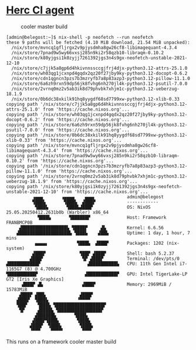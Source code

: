 * [[https://docs.hercules-ci.com/hercules-ci-agent/][Herc CI agent]]
:PROPERTIES:
:CUSTOM_ID: herc-ci-agent
:END:
#+caption: cooler master build
[[file:coolermaster.jpg]]

#+begin_example
[admin@belegost:~]$ nix-shell -p neofetch --run neofetch
these 9 paths will be fetched (4.10 MiB download, 21.54 MiB unpacked):
  /nix/store/mvncq1gfljrgx2v9pjysdmha8gw26cf8-libimagequant-4.3.4
  /nix/store/7pnad9w5wy66vxsj285n9ki2r58qzb10-libraqm-0.10.2
  /nix/store/k80yjgsi1k0zyjj7261392jgs3n4s9gx-neofetch-unstable-2021-12-10
  /nix/store/c7jjk5a8gp6d4hkivnnssccgjfrj4djx-python3.12-attrs-25.1.0
  /nix/store/wh03qg1jcxnpd4gqdx2qz20f27jby9ky-python3.12-docopt-0.6.2
  /nix/store/cdn1qgncn3pzs7b3mzryfb7a8p83azp3-python3.12-pillow-11.1.0
  /nix/store/6a6zh9rxn59dp56jk8fvhg6nh270jl4k-python3.12-psutil-7.0.0
  /nix/store/2vrnq0mz2v5ab3ik8d79phvbk7xhjm1c-python3.12-ueberzug-18.1.9
  /nix/store/0b6dc38xkilk91hq8yygdf68sd7799xw-python3.12-xlib-0.33
copying path '/nix/store/c7jjk5a8gp6d4hkivnnssccgjfrj4djx-python3.12-attrs-25.1.0' from 'https://cache.nixos.org'...
copying path '/nix/store/wh03qg1jcxnpd4gqdx2qz20f27jby9ky-python3.12-docopt-0.6.2' from 'https://cache.nixos.org'...
copying path '/nix/store/6a6zh9rxn59dp56jk8fvhg6nh270jl4k-python3.12-psutil-7.0.0' from 'https://cache.nixos.org'...
copying path '/nix/store/0b6dc38xkilk91hq8yygdf68sd7799xw-python3.12-xlib-0.33' from 'https://cache.nixos.org'...
copying path '/nix/store/mvncq1gfljrgx2v9pjysdmha8gw26cf8-libimagequant-4.3.4' from 'https://cache.nixos.org'...
copying path '/nix/store/7pnad9w5wy66vxsj285n9ki2r58qzb10-libraqm-0.10.2' from 'https://cache.nixos.org'...
copying path '/nix/store/cdn1qgncn3pzs7b3mzryfb7a8p83azp3-python3.12-pillow-11.1.0' from 'https://cache.nixos.org'...
copying path '/nix/store/2vrnq0mz2v5ab3ik8d79phvbk7xhjm1c-python3.12-ueberzug-18.1.9' from 'https://cache.nixos.org'...
copying path '/nix/store/k80yjgsi1k0zyjj7261392jgs3n4s9gx-neofetch-unstable-2021-12-10' from 'https://cache.nixos.org'...
          ▗▄▄▄       ▗▄▄▄▄    ▄▄▄▖            admin@belegost
          ▜███▙       ▜███▙  ▟███▛            ------------
           ▜███▙       ▜███▙▟███▛             OS: NixOS 25.05.20250412.2631b0b (Warbler) x86_64
            ▜███▙       ▜██████▛              Host: Framework FRANBMCP0B
     ▟█████████████████▙ ▜████▛     ▟▙        Kernel: 6.6.56
    ▟███████████████████▙ ▜███▙    ▟██▙       Uptime: 1 day, 1 hour, 7 mins
           ▄▄▄▄▖           ▜███▙  ▟███▛       Packages: 1202 (nix-system)
          ▟███▛             ▜██▛ ▟███▛        Shell: bash 5.2.37
         ▟███▛               ▜▛ ▟███▛         Terminal: /dev/pts/0
▟███████████▛                  ▟██████████▙   CPU: 11th Gen Intel i7-1165G7 (8) @ 4.700GHz
▜██████████▛                  ▟███████████▛   GPU: Intel TigerLake-LP GT2 [Iris Xe Graphics]
      ▟███▛ ▟▙               ▟███▛            Memory: 2969MiB / 15783MiB
     ▟███▛ ▟██▙             ▟███▛
    ▟███▛  ▜███▙           ▝▀▀▀▀
    ▜██▛    ▜███▙ ▜██████████████████▛
     ▜▛     ▟████▙ ▜████████████████▛
           ▟██████▙       ▜███▙
          ▟███▛▜███▙       ▜███▙
         ▟███▛  ▜███▙       ▜███▙
         ▝▀▀▀    ▀▀▀▀▘       ▀▀▀▘
#+end_example

This runs on a framework cooler master build
